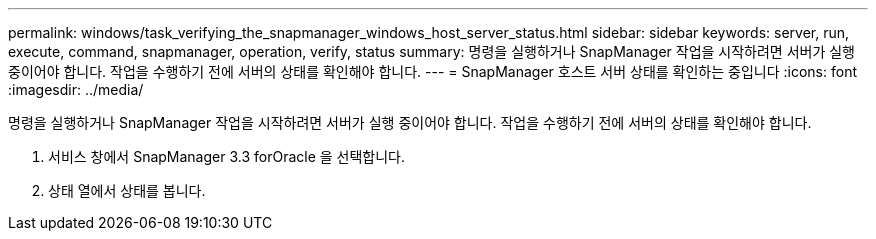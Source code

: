 ---
permalink: windows/task_verifying_the_snapmanager_windows_host_server_status.html 
sidebar: sidebar 
keywords: server, run, execute, command, snapmanager, operation, verify, status 
summary: 명령을 실행하거나 SnapManager 작업을 시작하려면 서버가 실행 중이어야 합니다. 작업을 수행하기 전에 서버의 상태를 확인해야 합니다. 
---
= SnapManager 호스트 서버 상태를 확인하는 중입니다
:icons: font
:imagesdir: ../media/


[role="lead"]
명령을 실행하거나 SnapManager 작업을 시작하려면 서버가 실행 중이어야 합니다. 작업을 수행하기 전에 서버의 상태를 확인해야 합니다.

. 서비스 창에서 SnapManager 3.3 forOracle 을 선택합니다.
. 상태 열에서 상태를 봅니다.

